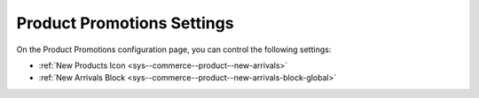 .. _configuration--guide--commerce--configuration--promotions:

Product Promotions Settings
---------------------------

On the Product Promotions configuration page, you can control the following settings:

* :ref:`New Products Icon <sys--commerce--product--new-arrivals>`
* :ref:`New Arrivals Block <sys--commerce--product--new-arrivals-block-global>`